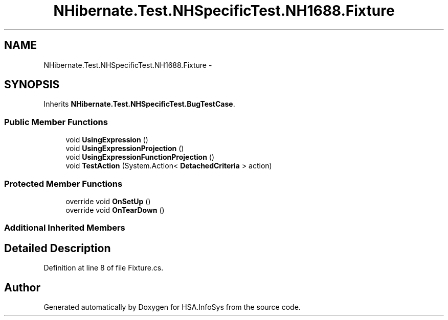 .TH "NHibernate.Test.NHSpecificTest.NH1688.Fixture" 3 "Fri Jul 5 2013" "Version 1.0" "HSA.InfoSys" \" -*- nroff -*-
.ad l
.nh
.SH NAME
NHibernate.Test.NHSpecificTest.NH1688.Fixture \- 
.SH SYNOPSIS
.br
.PP
.PP
Inherits \fBNHibernate\&.Test\&.NHSpecificTest\&.BugTestCase\fP\&.
.SS "Public Member Functions"

.in +1c
.ti -1c
.RI "void \fBUsingExpression\fP ()"
.br
.ti -1c
.RI "void \fBUsingExpressionProjection\fP ()"
.br
.ti -1c
.RI "void \fBUsingExpressionFunctionProjection\fP ()"
.br
.ti -1c
.RI "void \fBTestAction\fP (System\&.Action< \fBDetachedCriteria\fP > action)"
.br
.in -1c
.SS "Protected Member Functions"

.in +1c
.ti -1c
.RI "override void \fBOnSetUp\fP ()"
.br
.ti -1c
.RI "override void \fBOnTearDown\fP ()"
.br
.in -1c
.SS "Additional Inherited Members"
.SH "Detailed Description"
.PP 
Definition at line 8 of file Fixture\&.cs\&.

.SH "Author"
.PP 
Generated automatically by Doxygen for HSA\&.InfoSys from the source code\&.
